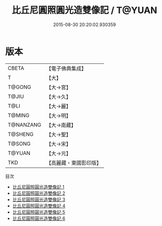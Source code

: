 #+TITLE: 比丘尼圓照圓光造雙像記 / T@YUAN

#+DATE: 2015-08-30 20:20:02.930359
* 版本
 |     CBETA|【電子佛典集成】|
 |         T|【大】     |
 |    T@GONG|【大→宮】   |
 |     T@JIU|【大→久】   |
 |      T@LI|【大→麗】   |
 |    T@MING|【大→明】   |
 | T@NANZANG|【大→南藏】  |
 |   T@SHENG|【大→聖】   |
 |    T@SONG|【大→宋】   |
 |    T@YUAN|【大→元】   |
 |       TKD|【高麗藏・東國影印版】|
目次
 - [[file:KR6i0458_001.txt][比丘尼圓照圓光造雙像記 1]]
 - [[file:KR6i0458_002.txt][比丘尼圓照圓光造雙像記 2]]
 - [[file:KR6i0458_003.txt][比丘尼圓照圓光造雙像記 3]]
 - [[file:KR6i0458_004.txt][比丘尼圓照圓光造雙像記 4]]
 - [[file:KR6i0458_005.txt][比丘尼圓照圓光造雙像記 5]]
 - [[file:KR6i0458_006.txt][比丘尼圓照圓光造雙像記 6]]
